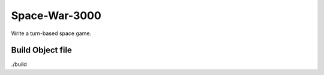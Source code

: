 Space-War-3000
==============

Write a turn-based space game.

Build Object file
----------------

./build
